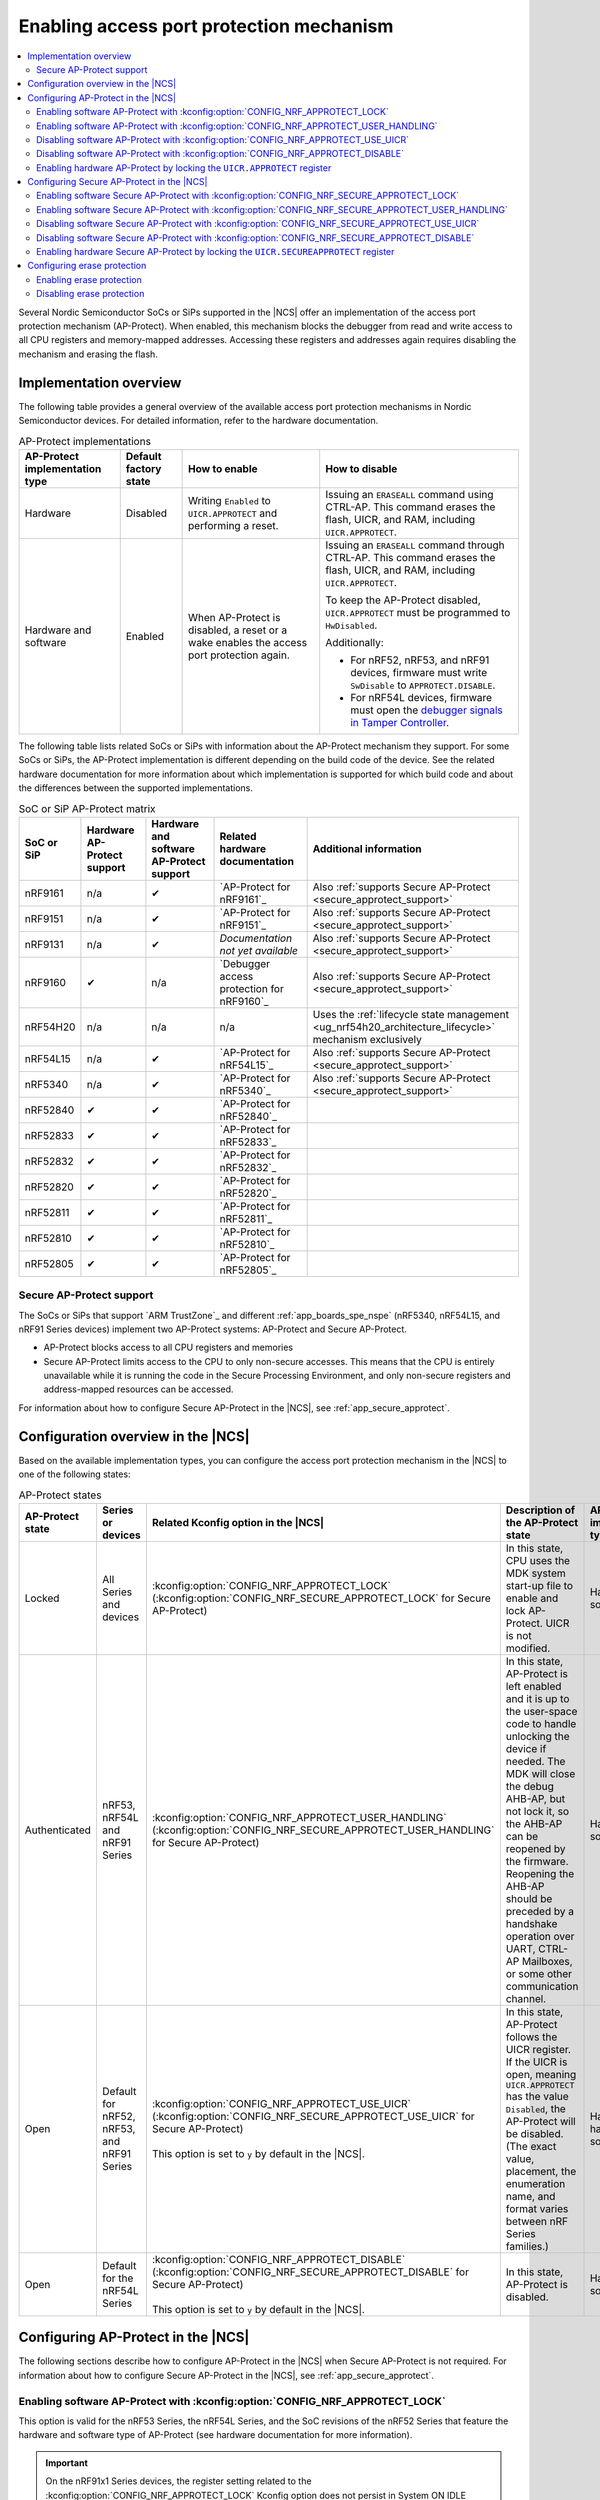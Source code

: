 .. _app_approtect:

Enabling access port protection mechanism
#########################################

.. contents::
   :local:
   :depth: 2

.. app_approtect_info_start

Several Nordic Semiconductor SoCs or SiPs supported in the |NCS| offer an implementation of the access port protection mechanism (AP-Protect).
When enabled, this mechanism blocks the debugger from read and write access to all CPU registers and memory-mapped addresses.
Accessing these registers and addresses again requires disabling the mechanism and erasing the flash.

.. app_approtect_info_end

.. _app_approtect_implementation_overview:

Implementation overview
***********************

The following table provides a general overview of the available access port protection mechanisms in Nordic Semiconductor devices.
For detailed information, refer to the hardware documentation.

.. list-table:: AP-Protect implementations
   :header-rows: 1
   :align: center
   :widths: auto

   * - AP-Protect implementation type
     - Default factory state
     - How to enable
     - How to disable
   * - Hardware
     - Disabled
     - Writing ``Enabled`` to ``UICR.APPROTECT`` and performing a reset.
     - Issuing an ``ERASEALL`` command using CTRL-AP.
       This command erases the flash, UICR, and RAM, including ``UICR.APPROTECT``.
   * - Hardware and software
     - Enabled
     - When AP-Protect is disabled, a reset or a wake enables the access port protection again.
     - Issuing an ``ERASEALL`` command through CTRL-AP.
       This command erases the flash, UICR, and RAM, including ``UICR.APPROTECT``.

       To keep the AP-Protect disabled, ``UICR.APPROTECT`` must be programmed to ``HwDisabled``.

       Additionally:

       - For nRF52, nRF53, and nRF91 devices, firmware must write ``SwDisable`` to ``APPROTECT.DISABLE``.

       - For nRF54L devices, firmware must open the `debugger signals in Tamper Controller <nRF54L15 Debugger signals>`_.

The following table lists related SoCs or SiPs with information about the AP-Protect mechanism they support.
For some SoCs or SiPs, the AP-Protect implementation is different depending on the build code of the device.
See the related hardware documentation for more information about which implementation is supported for which build code and about the differences between the supported implementations.

.. list-table:: SoC or SiP AP-Protect matrix
   :header-rows: 1
   :align: center
   :widths: auto

   * - SoC or SiP
     - Hardware AP-Protect support
     - Hardware and software AP-Protect support
     - Related hardware documentation
     - Additional information
   * - nRF9161
     - n/a
     - ✔
     - `AP-Protect for nRF9161`_
     - Also :ref:`supports Secure AP-Protect <secure_approtect_support>`
   * - nRF9151
     - n/a
     - ✔
     - `AP-Protect for nRF9151`_
     - Also :ref:`supports Secure AP-Protect <secure_approtect_support>`
   * - nRF9131
     - n/a
     - ✔
     - *Documentation not yet available*
     - Also :ref:`supports Secure AP-Protect <secure_approtect_support>`
   * - nRF9160
     - ✔
     - n/a
     - `Debugger access protection for nRF9160`_
     - Also :ref:`supports Secure AP-Protect <secure_approtect_support>`
   * - nRF54H20
     - n/a
     - n/a
     - n/a
     - Uses the :ref:`lifecycle state management <ug_nrf54h20_architecture_lifecycle>` mechanism exclusively
   * - nRF54L15
     - n/a
     - ✔
     - `AP-Protect for nRF54L15`_
     - Also :ref:`supports Secure AP-Protect <secure_approtect_support>`
   * - nRF5340
     - n/a
     - ✔
     - `AP-Protect for nRF5340`_
     - Also :ref:`supports Secure AP-Protect <secure_approtect_support>`
   * - nRF52840
     - ✔
     - ✔
     - `AP-Protect for nRF52840`_
     -
   * - nRF52833
     - ✔
     - ✔
     - `AP-Protect for nRF52833`_
     -
   * - nRF52832
     - ✔
     - ✔
     - `AP-Protect for nRF52832`_
     -
   * - nRF52820
     - ✔
     - ✔
     - `AP-Protect for nRF52820`_
     -
   * - nRF52811
     - ✔
     - ✔
     - `AP-Protect for nRF52811`_
     -
   * - nRF52810
     - ✔
     - ✔
     - `AP-Protect for nRF52810`_
     -
   * - nRF52805
     - ✔
     - ✔
     - `AP-Protect for nRF52805`_
     -

.. _secure_approtect_support:

Secure AP-Protect support
=========================

The SoCs or SiPs that support `ARM TrustZone`_ and different :ref:`app_boards_spe_nspe` (nRF5340, nRF54L15, and nRF91 Series devices) implement two AP-Protect systems: AP-Protect and Secure AP-Protect.

- AP-Protect blocks access to all CPU registers and memories
- Secure AP-Protect limits access to the CPU to only non-secure accesses.
  This means that the CPU is entirely unavailable while it is running the code in the Secure Processing Environment, and only non-secure registers and address-mapped resources can be accessed.

For information about how to configure Secure AP-Protect in the |NCS|, see :ref:`app_secure_approtect`.

.. _app_approtect_ncs:

Configuration overview in the |NCS|
***********************************

Based on the available implementation types, you can configure the access port protection mechanism in the |NCS| to one of the following states:

.. list-table:: AP-Protect states
   :header-rows: 1
   :align: center
   :widths: auto

   * - AP-Protect state
     - Series or devices
     - Related Kconfig option in the |NCS|
     - Description of the AP-Protect state
     - AP-Protect implementation type
   * - Locked
     - All Series and devices
     - :kconfig:option:`CONFIG_NRF_APPROTECT_LOCK` (:kconfig:option:`CONFIG_NRF_SECURE_APPROTECT_LOCK` for Secure AP-Protect)
     - In this state, CPU uses the MDK system start-up file to enable and lock AP-Protect. UICR is not modified.
     - Hardware and software
   * - Authenticated
     - nRF53, nRF54L and nRF91 Series
     - :kconfig:option:`CONFIG_NRF_APPROTECT_USER_HANDLING` (:kconfig:option:`CONFIG_NRF_SECURE_APPROTECT_USER_HANDLING` for Secure AP-Protect)
     - In this state, AP-Protect is left enabled and it is up to the user-space code to handle unlocking the device if needed.
       The MDK will close the debug AHB-AP, but not lock it, so the AHB-AP can be reopened by the firmware.
       Reopening the AHB-AP should be preceded by a handshake operation over UART, CTRL-AP Mailboxes, or some other communication channel.
     - Hardware and software
   * - Open
     - Default for nRF52, nRF53, and nRF91 Series
     - | :kconfig:option:`CONFIG_NRF_APPROTECT_USE_UICR` (:kconfig:option:`CONFIG_NRF_SECURE_APPROTECT_USE_UICR` for Secure AP-Protect)
       |
       | This option is set to ``y`` by default in the |NCS|.
     - In this state, AP-Protect follows the UICR register. If the UICR is open, meaning ``UICR.APPROTECT`` has the value ``Disabled``, the AP-Protect will be disabled. (The exact value, placement, the enumeration name, and format varies between nRF Series families.)
     - Hardware; hardware and software
   * - Open
     - Default for the nRF54L Series
     - | :kconfig:option:`CONFIG_NRF_APPROTECT_DISABLE` (:kconfig:option:`CONFIG_NRF_SECURE_APPROTECT_DISABLE` for Secure AP-Protect)
       |
       | This option is set to ``y`` by default in the |NCS|.
     - In this state, AP-Protect is disabled.
     - Hardware and software

Configuring AP-Protect in the |NCS|
***********************************

The following sections describe how to configure AP-Protect in the |NCS| when Secure AP-Protect is not required.
For information about how to configure Secure AP-Protect in the |NCS|, see :ref:`app_secure_approtect`.

.. _app_approtect_ncs_lock:

Enabling software AP-Protect with :kconfig:option:`CONFIG_NRF_APPROTECT_LOCK`
=============================================================================

This option is valid for the nRF53 Series, the nRF54L Series, and the SoC revisions of the nRF52 Series that feature the hardware and software type of AP-Protect (see hardware documentation for more information).

.. important::
    On the nRF91x1 Series devices, the register setting related to the :kconfig:option:`CONFIG_NRF_APPROTECT_LOCK` Kconfig option does not persist in System ON IDLE mode.
    You must lock the ``UICR.APPROTECT`` register to enable the hardware AP-Protect mechanism as instructed in :ref:`app_approtect_uicr_approtect`.

Setting the :kconfig:option:`CONFIG_NRF_APPROTECT_LOCK` Kconfig option to ``y`` and compiling the firmware enables the software access protection mechanism for supported SoCs.

Enabling the Kconfig option writes the debugger register in the ``SystemInit()`` function to lock the access port protection at every boot.
For hardware protection, the ``UICR.APPROTECT`` register should be written as instructed in :ref:`app_approtect_uicr_approtect`.

.. note::
    For multi-image builds, :kconfig:option:`CONFIG_NRF_APPROTECT_LOCK` needs to be set for the first image (usually a bootloader).
    Otherwise, the software AP-Protect will not be sufficient as the debugger can be attached to the device after the first image opens the software AP-Protect, which is the default operation.

    You can set this option manually or use sysbuild's ``SB_CONFIG_APPROTECT_LOCK`` Kconfig option to set it for all images at once.

.. _app_approtect_ncs_user_handling:

Enabling software AP-Protect with :kconfig:option:`CONFIG_NRF_APPROTECT_USER_HANDLING`
======================================================================================

This option is valid for the nRF53 Series, the nRF54L Series and the nRF91 Series devices.

Setting the :kconfig:option:`CONFIG_NRF_APPROTECT_USER_HANDLING` Kconfig option to ``y`` and compiling the firmware allows you to handle the state of the software AP-Protect at a later stage.
This option in fact does not touch the mechanism and keeps it closed.

You can use this option for example to implement the authenticated debug and lock.
See the SoC or SiP hardware documentation for more information.

.. note::
    For multi-image builds, :kconfig:option:`CONFIG_NRF_APPROTECT_USER_HANDLING` needs to be set for all images.
    The default value is to open the device.
    This allows the debugger to be attached to the device.

    You can set this option manually for each image or use sysbuild's ``SB_CONFIG_APPROTECT_USER_HANDLING`` Kconfig option to set it for all images at once.

.. _app_approtect_ncs_use_uicr:

Disabling software AP-Protect with :kconfig:option:`CONFIG_NRF_APPROTECT_USE_UICR`
==================================================================================

This option is valid for the nRF52 Series, the nRF53 Series, and the nRF91 Series devices.

Setting the :kconfig:option:`CONFIG_NRF_APPROTECT_USE_UICR` Kconfig option to ``y`` and compiling the firmware makes the software AP-Protect disabled by default.
This is the default setting in the |NCS|.

You can start debugging the firmware without additional steps needed.

Disabling software AP-Protect with :kconfig:option:`CONFIG_NRF_APPROTECT_DISABLE`
=================================================================================

This option is valid for the nRF54L Series devices.

Setting the :kconfig:option:`CONFIG_NRF_APPROTECT_DISABLE` Kconfig option to ``y`` and compiling the firmware disables the software AP-Protect.
This is the default setting in the |NCS|.

You can start debugging the firmware without additional steps needed.

.. _app_approtect_uicr_approtect:

Enabling hardware AP-Protect by locking the ``UICR.APPROTECT`` register
=======================================================================

For the devices that are in a production environment, it is highly recommended to lock the ``UICR.APPROTECT`` register to prevent unauthorized access to the device.
If the access port protection is configured this way, it cannot be disabled without erasing the flash memory.

.. note::
    This is the only mechanism supported by the nRF52 Series and the nRF9160 devices that do not support both hardware and software AP-Protect.

To lock the ``UICR.APPROTECT`` register, use the following set of commands:

.. tabs::

   .. tab:: SoCs or SiPs other than nRF5340

      .. code-block:: console

         nrfutil device protection-set All

   .. tab:: nRF5340

      .. code-block:: console

         nrfutil device protection-set All --core Network
         nrfutil device protection-set All

This set of commands enables the hardware AP-Protect (and Secure AP-Protect) and resets the device.

.. note::
    With devices that use software AP-Protect, nRF Util cannot enable hardware AP-Protect if the software AP-Protect is already enabled.
    If you encounter errors with nRF Util, make sure that software AP-Protect is disabled.

.. _app_secure_approtect:

Configuring Secure AP-Protect in the |NCS|
******************************************

With :ref:`Trusted Firmware-M (TF-M) <ug_tfm>` comes :ref:`security by separation <app_boards_spe_nspe>`, enabling a Secure Processing Environment (SPE) that is isolated from the Non-Secure Processing Environment (NSPE).
TF-M is available for the nRF53, nRF54L and nRF91 Series devices.

While AP-Protect blocks access to all CPU registers and memories, Secure AP-Protect limits the CPU access to the non-secure side only.
This allows debugging of the NSPE, while the SPE debugging is blocked.

The following Kconfig options are available for enabling Secure AP-Protect on the listed devices:

.. list-table:: Secure AP-Protect Kconfig options
  :header-rows: 1
  :align: center
  :widths: auto

  * - Option
    - Series or devices
  * - :kconfig:option:`CONFIG_NRF_SECURE_APPROTECT_LOCK` Kconfig option
    - nRF53, nRF54L
  * - :kconfig:option:`CONFIG_NRF_SECURE_APPROTECT_USER_HANDLING` Kconfig option
    - nRF53, nRF54L, nRF91x1 devices
  * - :kconfig:option:`CONFIG_NRF_SECURE_APPROTECT_USE_UICR` Kconfig option
    - nRF53, nRF91x1 devices
  * - :kconfig:option:`CONFIG_NRF_SECURE_APPROTECT_DISABLE` Kconfig option
    - nRF54L
  * - Locking the ``UICR.SECUREAPPROTECT`` register with nRF Util
    - All devices

In addition, you can enable hardware Secure AP-Protect by setting the ``UICR.SECUREAPPROTECT`` register as instructed in :ref:`app_secure_approtect_uicr_approtect`.

Enabling software Secure AP-Protect with :kconfig:option:`CONFIG_NRF_SECURE_APPROTECT_LOCK`
===========================================================================================

This option is valid for the nRF53 and the nRF54L Series devices.

.. important::
    On nRF91x1 devices, the register setting related to the :kconfig:option:`CONFIG_NRF_SECURE_APPROTECT_LOCK` Kconfig option does not persist in System ON IDLE mode.
    You must lock the ``UICR.SECUREAPPROTECT`` register to enable the hardware Secure AP-Protect mechanism as instructed in :ref:`app_secure_approtect_uicr_approtect`.

Setting the :kconfig:option:`CONFIG_NRF_SECURE_APPROTECT_LOCK` Kconfig option to ``y`` and compiling the firmware enables the secure access protection mechanism.

Enabling this Kconfig option writes the secure debugger register in the ``SystemInit()`` function to lock the secure access port protection at every boot.
For hardware protection, the ``UICR.SECUREAPPROTECT`` register should be written as instructed in :ref:`app_secure_approtect_uicr_approtect`.

.. note::
    For multi-image builds, :kconfig:option:`CONFIG_NRF_SECURE_APPROTECT_LOCK` needs to be set for the first image (usually a bootloader).
    Otherwise, the software Secure AP-Protect will not be sufficient as the debugger can be attached to the SPE after the first image opens the software Secure AP-Protect, which is the default operation.

    You can set this option manually or use sysbuild's ``SB_CONFIG_SECURE_APPROTECT_LOCK`` Kconfig option to enable it for all images.

Enabling software Secure AP-Protect with :kconfig:option:`CONFIG_NRF_SECURE_APPROTECT_USER_HANDLING`
====================================================================================================

This option is valid for the nRF53 and the nRF54L Series devices, and nRF91x1 devices.

Setting the :kconfig:option:`CONFIG_NRF_SECURE_APPROTECT_USER_HANDLING` Kconfig option to ``y`` and compiling the firmware allows you to handle the state of the software Secure AP-Protect at a later stage.
This option does not touch the mechanism and keeps it closed.

You can for example use this option to implement an authenticated debug and lock of the SPE.
See the SoC or SiP hardware documentation for more information.

.. note::
    With multi-image builds, :kconfig:option:`CONFIG_NRF_SECURE_APPROTECT_USER_HANDLING` needs to be set for all images.
    The default value is to open the device.
    This allows the debugger to be attached to the device.

    You can set this option manually for each image or use sysbuild's ``SB_CONFIG_SECURE_APPROTECT_USER_HANDLING`` Kconfig option to set it for all images at once.

Disabling software Secure AP-Protect with :kconfig:option:`CONFIG_NRF_SECURE_APPROTECT_USE_UICR`
================================================================================================

This option is valid for the nRF53 Series and nRF91x1 devices.

Setting the :kconfig:option:`CONFIG_NRF_SECURE_APPROTECT_USE_UICR` Kconfig option to ``y`` and compiling the firmware disables the software Secure AP-Protect mechanism by default.
This is the default setting in the |NCS|.

You can start debugging the SPE without additional steps needed.

Disabling software Secure AP-Protect with :kconfig:option:`CONFIG_NRF_SECURE_APPROTECT_DISABLE`
===============================================================================================

This option is valid for the nRF54L Series devices.

Setting the :kconfig:option:`CONFIG_NRF_SECURE_APPROTECT_DISABLE` Kconfig option to ``y`` and compiling the firmware disables the software Secure AP-Protect.
This is the default setting in the |NCS|.

You can start debugging the SPE without additional steps needed.

.. _app_secure_approtect_uicr_approtect:

Enabling hardware Secure AP-Protect by locking the ``UICR.SECUREAPPROTECT`` register
====================================================================================

To enable only the hardware Secure AP-Protect mechanism, run the following command:

.. note::
    This option is supported by all devices and it is the most secure way to enable Secure AP-Protect.
    Moreover, this is the only mechanism supported for the nRF9160 devices that do not have software support for Secure AP-Protect.

.. code-block:: console

   nrfutil device protection-set SecureRegions

This command enables hardware Secure AP-Protect and resets the device.

.. note::
    With devices that use software AP-Protect, nRF Util cannot enable hardware Secure AP-Protect if the software Secure AP-Protect is already enabled.
    If you encounter errors with nRF Util, make sure that software AP-Protect and software Secure AP-Protect are disabled.

.. _erase_protection:

Configuring erase protection
****************************

Erase-all protection prevents unauthorized removal of device data.
It helps protect sensitive data from unauthorized access and tampering.
It also ensures regulatory compliance for data protection.

The erase protection feature is complementary to AP-Protect.
While AP-Protect blocks debugger access to CPU registers and memory-mapped addresses, erase protection prevents the debugger from performing an erase-all operation.

More specifically, erase protection prevents the CTRL-AP ERASEALL operation from being executed, while still allowing write and erase operations from the debugger.
This is possible as long as the ``UICR.APPROTECT`` register is not set.
The register ``ERASEPROTECT.STATUS`` holds the status for erase protection.

For more information about the erase protection feature, see the "Erase all" section on the control access port documentation page in the product specification (datasheet).
For example, see the `CTRL-AP page for nRF9151`_.

.. _erase_protection_enable:

Enabling erase protection
=========================

Nordic Semiconductor devices implement erase protection using dedicated hardware features and secure configurations.
``UICR.ERASEPROTECT`` is typically configured to block unauthorized erase operations.
Some devices offer additional access control measures and protection registers to enforce security against unwanted erase commands.

.. _erase_protection_enable_nrfutil:

Enabling erase protection with nRF Util
---------------------------------------

To enable erase protection with nRF Util, use the following command:

.. code-block:: console

   nrfutil device eraseprotect-enable

This command enables erase protection and resets the device.

.. note::
    With devices that use software AP-Protect, nRF Util cannot enable erase protection if the software AP-Protect is already enabled.
    If you encounter errors with nRF Util, make sure that software AP-Protect is disabled.

.. _erase_protection_disable:

Disabling erase protection
==========================

If erase protection has been enabled, both the debugger and on-chip firmware must write the same non-zero 32-bit key into their respective ``ERASEPROTECT.DISABLE`` registers to disable the erase protection.
When both registers have been written with the same key, the device is automatically erased.
The access ports are re-enabled on the next reset.

For more information about disabling the erase protection feature, see the "Disabling erase protection" section on the control access port documentation page in the product specification (datasheet).
For example, see the `CTRL-AP page for nRF9151`_.

.. _erase_protection_disable_nrfutil:

Disabling erase protection with nRF Util
----------------------------------------

On devices from nRF53 and nRF91 Series, you can disable erase protection using the ``nrfutil device recover`` command and the ``--eraseprotect-key`` argument.
The argument requires the same 32-bit key value that was used to enable erase protection.
For more information, see the dedicated section on the `Recovering the device`_ page in nRF Util documentation.

